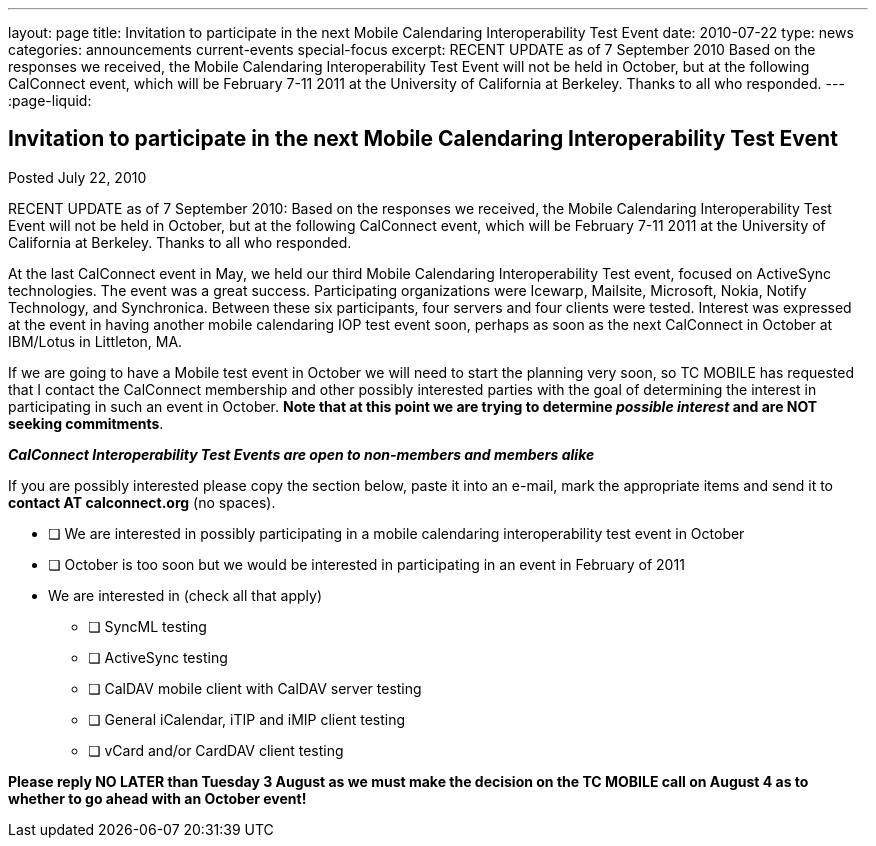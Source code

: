 ---
layout: page
title: Invitation to participate in the next Mobile Calendaring Interoperability Test Event
date: 2010-07-22
type: news
categories: announcements current-events special-focus
excerpt: RECENT UPDATE as of 7 September 2010 Based on the responses we received, the Mobile Calendaring Interoperability Test Event will not be held in October, but at the following CalConnect event, which will be February 7-11 2011 at the University of California at Berkeley. Thanks to all who responded.
---
:page-liquid:

== Invitation to participate in the next Mobile Calendaring Interoperability Test Event

Posted July 22, 2010

RECENT UPDATE as of 7 September 2010: Based on the responses we received, the
Mobile Calendaring Interoperability Test Event will not be held in October, but
at the following CalConnect event, which will be February 7-11 2011 at the
University of California at Berkeley. Thanks to all who responded.

At the last CalConnect event in May, we held our third Mobile Calendaring
Interoperability Test event, focused on ActiveSync technologies. The event was a
great success. Participating organizations were Icewarp, Mailsite, Microsoft,
Nokia, Notify Technology, and Synchronica. Between these six participants, four
servers and four clients were tested. Interest was expressed at the event in
having another mobile calendaring IOP test event soon, perhaps as soon as the
next CalConnect in October at IBM/Lotus in Littleton, MA.

If we are going to have a Mobile test event in October we will need to start the
planning very soon, so TC MOBILE has requested that I contact the CalConnect
membership and other possibly interested parties with the goal of determining
the interest in participating in such an event in October. *Note that at this
point we are trying to determine _possible interest_ and are NOT seeking
commitments*.

*_CalConnect Interoperability Test Events are open to non-members and members alike_*

If you are possibly interested please copy the section below, paste it into an e-mail, mark the appropriate items and send it to *contact AT calconnect.org* (no spaces).

* [ ] We are interested in possibly participating in a mobile calendaring interoperability test event in October

* [ ] October is too soon but we would be interested in participating in an event in February of 2011

* We are interested in (check all that apply)

** [ ] SyncML testing
** [ ] ActiveSync testing
** [ ] CalDAV mobile client with CalDAV server testing
** [ ] General iCalendar, iTIP and iMIP client testing
** [ ] vCard and/or CardDAV client testing

*Please reply NO LATER than Tuesday 3 August as we must make the decision on the TC MOBILE call on August 4 as to whether to go ahead with an October event!*
